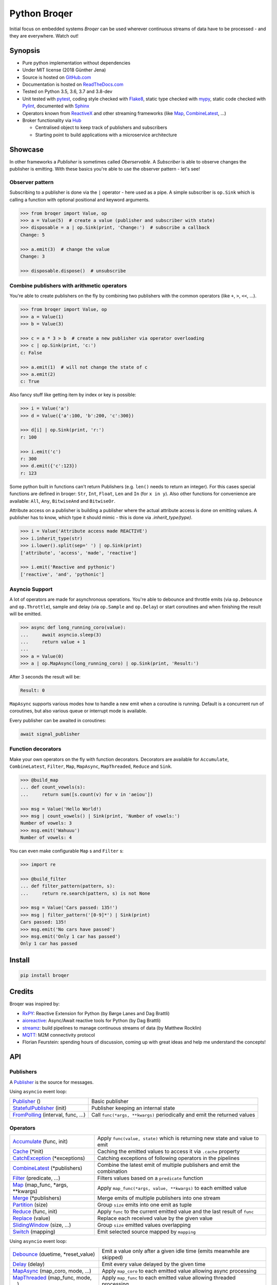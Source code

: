 ===================
Python Broqer
===================

.. image:: https://img.shields.io/pypi/v/broqer.svg
  :target: https://pypi.python.org/pypi/broqer

.. image:: https://img.shields.io/travis/semiversus/python-broqer/master.svg
  :target: https://travis-ci.org/semiversus/python-broqer

.. image:: https://readthedocs.org/projects/python-broqer/badge/?version=latest
  :target: https://python-broqer.readthedocs.io/en/latest

.. image:: https://codecov.io/gh/semiversus/python-broqer/branch/master/graph/badge.svg
  :target: https://codecov.io/gh/semiversus/python-broqer

.. image:: https://img.shields.io/github/license/semiversus/python-broqer.svg
  :target: https://en.wikipedia.org/wiki/MIT_License

Initial focus on embedded systems *Broqer* can be used wherever continuous streams of data have to be processed - and they are everywhere. Watch out!

.. image:: https://cdn.rawgit.com/semiversus/python-broqer/7beb7379/docs/logo.svg

.. header

Synopsis
========

- Pure python implementation without dependencies
- Under MIT license (2018 Günther Jena)
- Source is hosted on GitHub.com_
- Documentation is hosted on ReadTheDocs.com_
- Tested on Python 3.5, 3.6, 3.7 and 3.8-dev
- Unit tested with pytest_, coding style checked with Flake8_, static type checked with mypy_, static code checked with Pylint_, documented with Sphinx_
- Operators known from ReactiveX_ and other streaming frameworks (like Map_, CombineLatest_, ...)
- Broker functionality via Hub_

  + Centralised object to keep track of publishers and subscribers
  + Starting point to build applications with a microservice architecture

.. _pytest: https://docs.pytest.org/en/latest
.. _Flake8: http://flake8.pycqa.org/en/latest/
.. _mypy: http://mypy-lang.org/
.. _Pylint: https://www.pylint.org/
.. _Sphinx: http://www.sphinx-doc.org
.. _GitHub.com: https://github.com/semiversus/python-broqer
.. _ReadTheDocs.com: http://python-broqer.readthedocs.io
.. _ReactiveX: http://reactivex.io/
.. _Hub: https://python-broqer.readthedocs.io/en/latest/hub.html

Showcase
========

In other frameworks a *Publisher* is sometimes called *Oberservable*. A *Subscriber*
is able to observe changes the publisher is emitting. With these basics you're
able to use the observer pattern - let's see!

Observer pattern
----------------

Subscribing to a publisher is done via the ``|`` operator - here used as a pipe.
A simple subscriber is ``op.Sink`` which is calling a function with optional positional
and keyword arguments.

.. code-block:: python3

    >>> from broqer import Value, op
    >>> a = Value(5)  # create a value (publisher and subscriber with state)
    >>> disposable = a | op.Sink(print, 'Change:')  # subscribe a callback
    Change: 5

    >>> a.emit(3)  # change the value
    Change: 3

    >>> disposable.dispose()  # unsubscribe

Combine publishers with arithmetic operators
--------------------------------------------

You're able to create publishers on the fly by combining two publishers with
the common operators (like ``+``, ``>``, ``<<``, ...).

.. code-block:: python3

    >>> from broqer import Value, op
    >>> a = Value(1)
    >>> b = Value(3)

    >>> c = a * 3 > b  # create a new publisher via operator overloading
    >>> c | op.Sink(print, 'c:')
    c: False

    >>> a.emit(1)  # will not change the state of c
    >>> a.emit(2)
    c: True

Also fancy stuff like getting item by index or key is possible:

.. code-block:: python3

    >>> i = Value('a')
    >>> d = Value({'a':100, 'b':200, 'c':300})

    >>> d[i] | op.Sink(print, 'r:')
    r: 100

    >>> i.emit('c')
    r: 300
    >>> d.emit({'c':123})
    r: 123

Some python built in functions can't return Publishers (e.g. ``len()`` needs to
return an integer). For this cases special functions are defined in broqer: ``Str``,
``Int``, ``Float``, ``Len`` and ``In`` (for ``x in y``). Also other functions
for convenience are available: ``All``, ``Any``, ``BitwiseAnd`` and ``BitwiseOr``.

Attribute access on a publisher is building a publisher where the actual attribute
access is done on emitting values. A publisher has to know, which type it should
mimic - this is done via `.inherit_type(type)`.

.. code-block:: python3

    >>> i = Value('Attribute access made REACTIVE')
    >>> i.inherit_type(str)
    >>> i.lower().split(sep=' ') | op.Sink(print)
    ['attribute', 'access', 'made', 'reactive']

    >>> i.emit('Reactive and pythonic')
    ['reactive', 'and', 'pythonic']

Asyncio Support
---------------

A lot of operators are made for asynchronous operations. You're able to debounce
and throttle emits (via ``op.Debounce`` and ``op.Throttle``), sample and delay
(via ``op.Sample`` and ``op.Delay``) or start coroutines and when finishing the
result will be emitted.

.. code-block:: python3

    >>> async def long_running_coro(value):
    ...     await asyncio.sleep(3)
    ...     return value + 1
    ...
    >>> a = Value(0)
    >>> a | op.MapAsync(long_running_coro) | op.Sink(print, 'Result:')

After 3 seconds the result will be:

.. code-block:: bash

    Result: 0

``MapAsync`` supports various modes how to handle a new emit when a coroutine
is running. Default is a concurrent run of coroutines, but also various queue
or interrupt mode is available.

Every publisher can be awaited in coroutines:

.. code-block:: python3

    await signal_publisher

Function decorators
-------------------

Make your own operators on the fly with function decorators. Decorators are
available for ``Accumulate``, ``CombineLatest``, ``Filter``, ``Map``, ``MapAsync``,
``MapThreaded``, ``Reduce`` and ``Sink``.

.. code-block:: python3

    >>> @build_map
    ... def count_vowels(s):
    ...     return sum([s.count(v) for v in 'aeiou'])

    >>> msg = Value('Hello World!)
    >>> msg | count_vowels() | Sink(print, 'Number of vowels:')
    Number of vowels: 3
    >>> msg.emit('Wahuuu')
    Number of vowels: 4

You can even make configurable ``Map`` s and ``Filter`` s:

.. code-block:: python3

    >>> import re

    >>> @build_filter
    ... def filter_pattern(pattern, s):
    ...     return re.search(pattern, s) is not None

    >>> msg = Value('Cars passed: 135!')
    >>> msg | filter_pattern('[0-9]*') | Sink(print)
    Cars passed: 135!
    >>> msg.emit('No cars have passed')
    >>> msg.emit('Only 1 car has passed')
    Only 1 car has passed


Install
=======

.. code-block:: bash

    pip install broqer

Credits
=======

Broqer was inspired by:

* RxPY_: Reactive Extension for Python (by Børge Lanes and Dag Brattli)
* aioreactive_: Async/Await reactive tools for Python (by Dag Brattli)
* streamz_: build pipelines to manage continuous streams of data (by Matthew Rocklin)
* MQTT_: M2M connectivity protocol
* Florian Feurstein: spending hours of discussion, coming up with great ideas and help me understand the concepts!

.. _RxPY: https://github.com/ReactiveX/RxPY
.. _aioreactive: https://github.com/dbrattli/aioreactive
.. _streamz: https://github.com/mrocklin/streamz
.. _MQTT: http://mqtt.org/
.. _Subject: https://python-broqer.readthedocs.io/en/latest/subjects.html#subject
.. _Value: https://python-broqer.readthedocs.io/en/latest/subjects.html#value
.. _Publisher: https://python-broqer.readthedocs.io/en/latest/publishers.html#publisher
.. _StatefulPublisher: https://python-broqer.readthedocs.io/en/latest/publishers.html#statefulpublisher
.. _Subscriber: https://python-broqer.readthedocs.io/en/latest/subscribers.html#subscriber
.. _Accumulate: https://python-broqer.readthedocs.io/en/latest/operators/accumulate.html
.. _Cache: https://python-broqer.readthedocs.io/en/latest/operators/cache.html
.. _CatchException: https://python-broqer.readthedocs.io/en/latest/operators/catch_exception.py
.. _CombineLatest: https://python-broqer.readthedocs.io/en/latest/operators/combine_latest.py
.. _Debounce: https://python-broqer.readthedocs.io/en/latest/operators/debounce.py
.. _Delay: https://python-broqer.readthedocs.io/en/latest/operators/delay.py
.. _Filter: https://python-broqer.readthedocs.io/en/latest/operators/filter_.py
.. _FromPolling: https://python-broqer.readthedocs.io/en/latest/operators/publishers/from_polling.py
.. _MapAsync: https://python-broqer.readthedocs.io/en/latest/operators/map_async.py
.. _MapThreaded: https://python-broqer.readthedocs.io/en/latest/operators/map_threaded.py
.. _Map: https://python-broqer.readthedocs.io/en/latest/operators/map_.py
.. _Merge: https://python-broqer.readthedocs.io/en/latest/operators/merge.py
.. _Partition: https://python-broqer.readthedocs.io/en/latest/operators/partition.py
.. _Reduce: https://python-broqer.readthedocs.io/en/latest/operators/reduce.py
.. _Replace: https://python-broqer.readthedocs.io/en/latest/operators/replace.py
.. _Sample: https://python-broqer.readthedocs.io/en/latest/operators/sample.py
.. _Sink: https://python-broqer.readthedocs.io/en/latest/operators/subscribers/sink.py
.. _SinkAsync: https://python-broqer.readthedocs.io/en/latest/operators/subscribers/sink_async.py
.. _SlidingWindow: https://python-broqer.readthedocs.io/en/latest/operators/sliding_window.py
.. _Switch: https://python-broqer.readthedocs.io/en/latest/operators/switch.py
.. _Throttle: https://python-broqer.readthedocs.io/en/latest/operators/throttle.py
.. _OnEmitFuture: https://python-broqer.readthedocs.io/en/latest/subscribers.html#trace
.. _Trace: https://python-broqer.readthedocs.io/en/latest/subscribers.html#trace
.. _hub.utils.TopicMapper: https://python-broqer.readthedocs.io/en/latest/subscribers.html#trace

.. api

API
===

Publishers
----------

A Publisher_ is the source for messages.

Using ``asyncio`` event loop:

+------------------------------------+--------------------------------------------------------------------------+
| Publisher_ ()                      | Basic publisher                                                          |
+------------------------------------+--------------------------------------------------------------------------+
| StatefulPublisher_ (init)          | Publisher keeping an internal state                                      |
+------------------------------------+--------------------------------------------------------------------------+
| FromPolling_ (interval, func, ...) | Call ``func(*args, **kwargs)`` periodically and emit the returned values |
+------------------------------------+--------------------------------------------------------------------------+

Operators
---------

+-------------------------------------+-----------------------------------------------------------------------------+
| Accumulate_ (func, init)            | Apply ``func(value, state)`` which is returning new state and value to emit |
+-------------------------------------+-----------------------------------------------------------------------------+
| Cache_ (\*init)                     | Caching the emitted values to access it via ``.cache`` property             |
+-------------------------------------+-----------------------------------------------------------------------------+
| CatchException_ (\*exceptions)      | Catching exceptions of following operators in the pipelines                 |
+-------------------------------------+-----------------------------------------------------------------------------+
| CombineLatest_ (\*publishers)       | Combine the latest emit of multiple publishers and emit the combination     |
+-------------------------------------+-----------------------------------------------------------------------------+
| Filter_ (predicate, ...)            | Filters values based on a ``predicate`` function                            |
+-------------------------------------+-----------------------------------------------------------------------------+
| Map_ (map_func, \*args, \*\*kwargs) | Apply ``map_func(*args, value, **kwargs)`` to each emitted value            |
+-------------------------------------+-----------------------------------------------------------------------------+
| Merge_ (\*publishers)               | Merge emits of multiple publishers into one stream                          |
+-------------------------------------+-----------------------------------------------------------------------------+
| Partition_ (size)                   | Group ``size`` emits into one emit as tuple                                 |
+-------------------------------------+-----------------------------------------------------------------------------+
| Reduce_ (func, init)                | Apply ``func`` to the current emitted value and the last result of ``func`` |
+-------------------------------------+-----------------------------------------------------------------------------+
| Replace_ (value)                    | Replace each received value by the given value                              |
+-------------------------------------+-----------------------------------------------------------------------------+
| SlidingWindow_ (size, ...)          | Group ``size`` emitted values overlapping                                   |
+-------------------------------------+-----------------------------------------------------------------------------+
| Switch_ (mapping)                   | Emit selected source mapped by ``mapping``                                  |
+-------------------------------------+-----------------------------------------------------------------------------+

Using ``asyncio`` event loop:

+-------------------------------------+-------------------------------------------------------------------------+
| Debounce_ (duetime, \*reset_value)  | Emit a value only after a given idle time (emits meanwhile are skipped) |
+-------------------------------------+-------------------------------------------------------------------------+
| Delay_ (delay)                      | Emit every value delayed by the given time                              |
+-------------------------------------+-------------------------------------------------------------------------+
| MapAsync_ (map_coro, mode, ...)     | Apply ``map_coro`` to each emitted value allowing async processing      |
+-------------------------------------+-------------------------------------------------------------------------+
| MapThreaded_ (map_func, mode, ...)  | Apply ``map_func`` to each emitted value allowing threaded processing   |
+-------------------------------------+-------------------------------------------------------------------------+
| Sample_ (interval)                  | Emit the last received value periodically                               |
+-------------------------------------+-------------------------------------------------------------------------+
| Throttle_ (duration)                | Rate limit emits by the given time                                      |
+-------------------------------------+-------------------------------------------------------------------------+

Subscribers
-----------

A Subscriber_ is the sink for messages.

+----------------------------------+--------------------------------------------------------------+
| Sink_ (func, \*args, \*\*kwargs) | Apply ``func(*args, value, **kwargs)`` to each emitted value |
+----------------------------------+--------------------------------------------------------------+
| SinkAsync_ (coro, ...)           | Start ``coro(*args, value, **kwargs)`` like MapAsync_        |
+----------------------------------+--------------------------------------------------------------+
| OnEmitFuture_ (timeout=None)     | Build a future able to await for                             |
+----------------------------------+--------------------------------------------------------------+
| hub.utils.TopicMapper_ (d)       | Update a dictionary with changes from topics                 |
+----------------------------------+--------------------------------------------------------------+
| Trace_ (d)                       | Debug output for publishers                                  |
+----------------------------------+--------------------------------------------------------------+

Subjects
--------

+--------------------------+--------------------------------------------------------------+
| Subject_ ()              | Source with ``.emit(*args)`` method to publish a new message |
+--------------------------+--------------------------------------------------------------+
| Value_ (\*init)          | Source with a state (initialized via ``init``)               |
+--------------------------+--------------------------------------------------------------+
